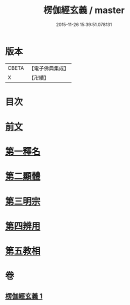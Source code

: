 #+TITLE: 楞伽經玄義 / master
#+DATE: 2015-11-26 15:39:51.078131
* 版本
 |     CBETA|【電子佛典集成】|
 |         X|【卍續】    |

* 目次
* [[file:KR6i0345_001.txt::001-0478b3][前文]]
* [[file:KR6i0345_001.txt::001-0478b16][第一釋名]]
* [[file:KR6i0345_001.txt::0484a12][第二顯體]]
* [[file:KR6i0345_001.txt::0485c6][第三明宗]]
* [[file:KR6i0345_001.txt::0486a5][第四辨用]]
* [[file:KR6i0345_001.txt::0486b23][第五教相]]
* 卷
** [[file:KR6i0345_001.txt][楞伽經玄義 1]]
